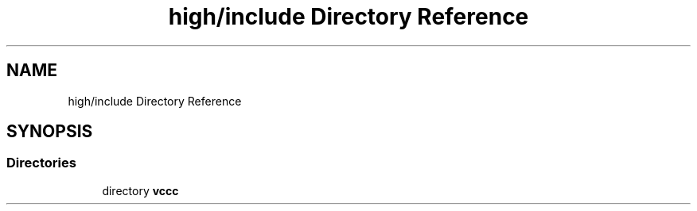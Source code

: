 .TH "high/include Directory Reference" 3 "Fri Dec 18 2020" "VCCC" \" -*- nroff -*-
.ad l
.nh
.SH NAME
high/include Directory Reference
.SH SYNOPSIS
.br
.PP
.SS "Directories"

.in +1c
.ti -1c
.RI "directory \fBvccc\fP"
.br
.in -1c
